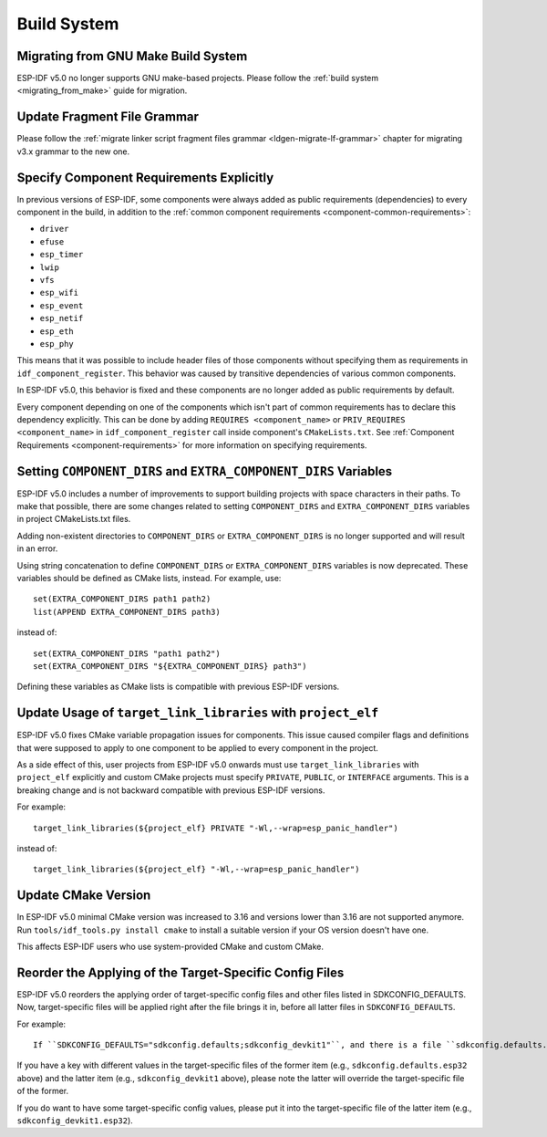 Build System
============

Migrating from GNU Make Build System
------------------------------------

ESP-IDF v5.0 no longer supports GNU make-based projects. Please follow the :ref:`build system <migrating_from_make>` guide for migration.

Update Fragment File Grammar
----------------------------

Please follow the :ref:`migrate linker script fragment files grammar <ldgen-migrate-lf-grammar>` chapter for migrating v3.x grammar to the new one.

Specify Component Requirements Explicitly
-----------------------------------------

In previous versions of ESP-IDF, some components were always added as public requirements (dependencies) to every component in the build, in addition to the :ref:`common component requirements <component-common-requirements>`:

* ``driver``
* ``efuse``
* ``esp_timer``
* ``lwip``
* ``vfs``
* ``esp_wifi``
* ``esp_event``
* ``esp_netif``
* ``esp_eth``
* ``esp_phy``

This means that it was possible to include header files of those components without specifying them as requirements in ``idf_component_register``. This behavior was caused by transitive dependencies of various common components.

In ESP-IDF v5.0, this behavior is fixed and these components are no longer added as public requirements by default.

Every component depending on one of the components which isn't part of common requirements has to declare this dependency explicitly. This can be done by adding ``REQUIRES <component_name>`` or ``PRIV_REQUIRES <component_name>`` in ``idf_component_register`` call inside component's ``CMakeLists.txt``. See :ref:`Component Requirements <component-requirements>` for more information on specifying requirements.

Setting ``COMPONENT_DIRS`` and ``EXTRA_COMPONENT_DIRS`` Variables
-----------------------------------------------------------------

.. highlight:: cmake

ESP-IDF v5.0 includes a number of improvements to support building projects with space characters in their paths. To make that possible, there are some changes related to setting ``COMPONENT_DIRS`` and ``EXTRA_COMPONENT_DIRS`` variables in project CMakeLists.txt files.

Adding non-existent directories to ``COMPONENT_DIRS`` or ``EXTRA_COMPONENT_DIRS`` is no longer supported and will result in an error.

Using string concatenation to define ``COMPONENT_DIRS`` or ``EXTRA_COMPONENT_DIRS`` variables is now deprecated. These variables should be defined as CMake lists, instead. For example, use::

    set(EXTRA_COMPONENT_DIRS path1 path2)
    list(APPEND EXTRA_COMPONENT_DIRS path3)

instead of::

    set(EXTRA_COMPONENT_DIRS "path1 path2")
    set(EXTRA_COMPONENT_DIRS "${EXTRA_COMPONENT_DIRS} path3")

Defining these variables as CMake lists is compatible with previous ESP-IDF versions.

Update Usage of ``target_link_libraries`` with ``project_elf``
--------------------------------------------------------------

ESP-IDF v5.0 fixes CMake variable propagation issues for components. This issue caused compiler flags and definitions that were supposed to apply to one component to be applied to every component in the project.

As a side effect of this, user projects from ESP-IDF v5.0 onwards must use ``target_link_libraries`` with ``project_elf`` explicitly and custom CMake projects must specify ``PRIVATE``, ``PUBLIC``, or ``INTERFACE`` arguments. This is a breaking change and is not backward compatible with previous ESP-IDF versions.

For example::

    target_link_libraries(${project_elf} PRIVATE "-Wl,--wrap=esp_panic_handler")

instead of::

    target_link_libraries(${project_elf} "-Wl,--wrap=esp_panic_handler")

Update CMake Version
-----------------------

In ESP-IDF v5.0 minimal CMake version was increased to 3.16 and versions lower than 3.16 are not supported anymore.  Run ``tools/idf_tools.py install cmake`` to install a suitable version if your OS version doesn't have one.

This affects ESP-IDF users who use system-provided CMake and custom CMake.

Reorder the Applying of the Target-Specific Config Files
-----------------------------------------------------------------------------------------------

.. highlight:: none

ESP-IDF v5.0 reorders the applying order of target-specific config files and other files listed in SDKCONFIG_DEFAULTS. Now, target-specific files will be applied right after the file brings it in, before all latter files in ``SDKCONFIG_DEFAULTS``.

For example::

    If ``SDKCONFIG_DEFAULTS="sdkconfig.defaults;sdkconfig_devkit1"``, and there is a file ``sdkconfig.defaults.esp32`` in the same folder, then the files will be applied in the following order: (1) sdkconfig.defaults (2) sdkconfig.defaults.esp32 (3) sdkconfig_devkit1.

If you have a key with different values in the target-specific files of the former item (e.g., ``sdkconfig.defaults.esp32`` above) and the latter item (e.g., ``sdkconfig_devkit1`` above), please note the latter will override the target-specific file of the former.

If you do want to have some target-specific config values, please put it into the target-specific file of the latter item (e.g., ``sdkconfig_devkit1.esp32``).

